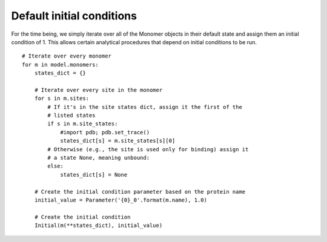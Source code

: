 Default initial conditions
==========================

For the time being, we simply iterate over all of the Monomer objects in their
default state and assign them an initial condition of 1. This allows certain
analytical procedures that depend on initial conditions to be run.

::

    # Iterate over every monomer
    for m in model.monomers:
        states_dict = {}

        # Iterate over every site in the monomer
        for s in m.sites:
            # If it's in the site states dict, assign it the first of the
            # listed states
            if s in m.site_states:
                #import pdb; pdb.set_trace()
                states_dict[s] = m.site_states[s][0]
            # Otherwise (e.g., the site is used only for binding) assign it
            # a state None, meaning unbound:
            else:
                states_dict[s] = None

        # Create the initial condition parameter based on the protein name
        initial_value = Parameter('{0}_0'.format(m.name), 1.0)

        # Create the initial condition
        Initial(m(**states_dict), initial_value)

